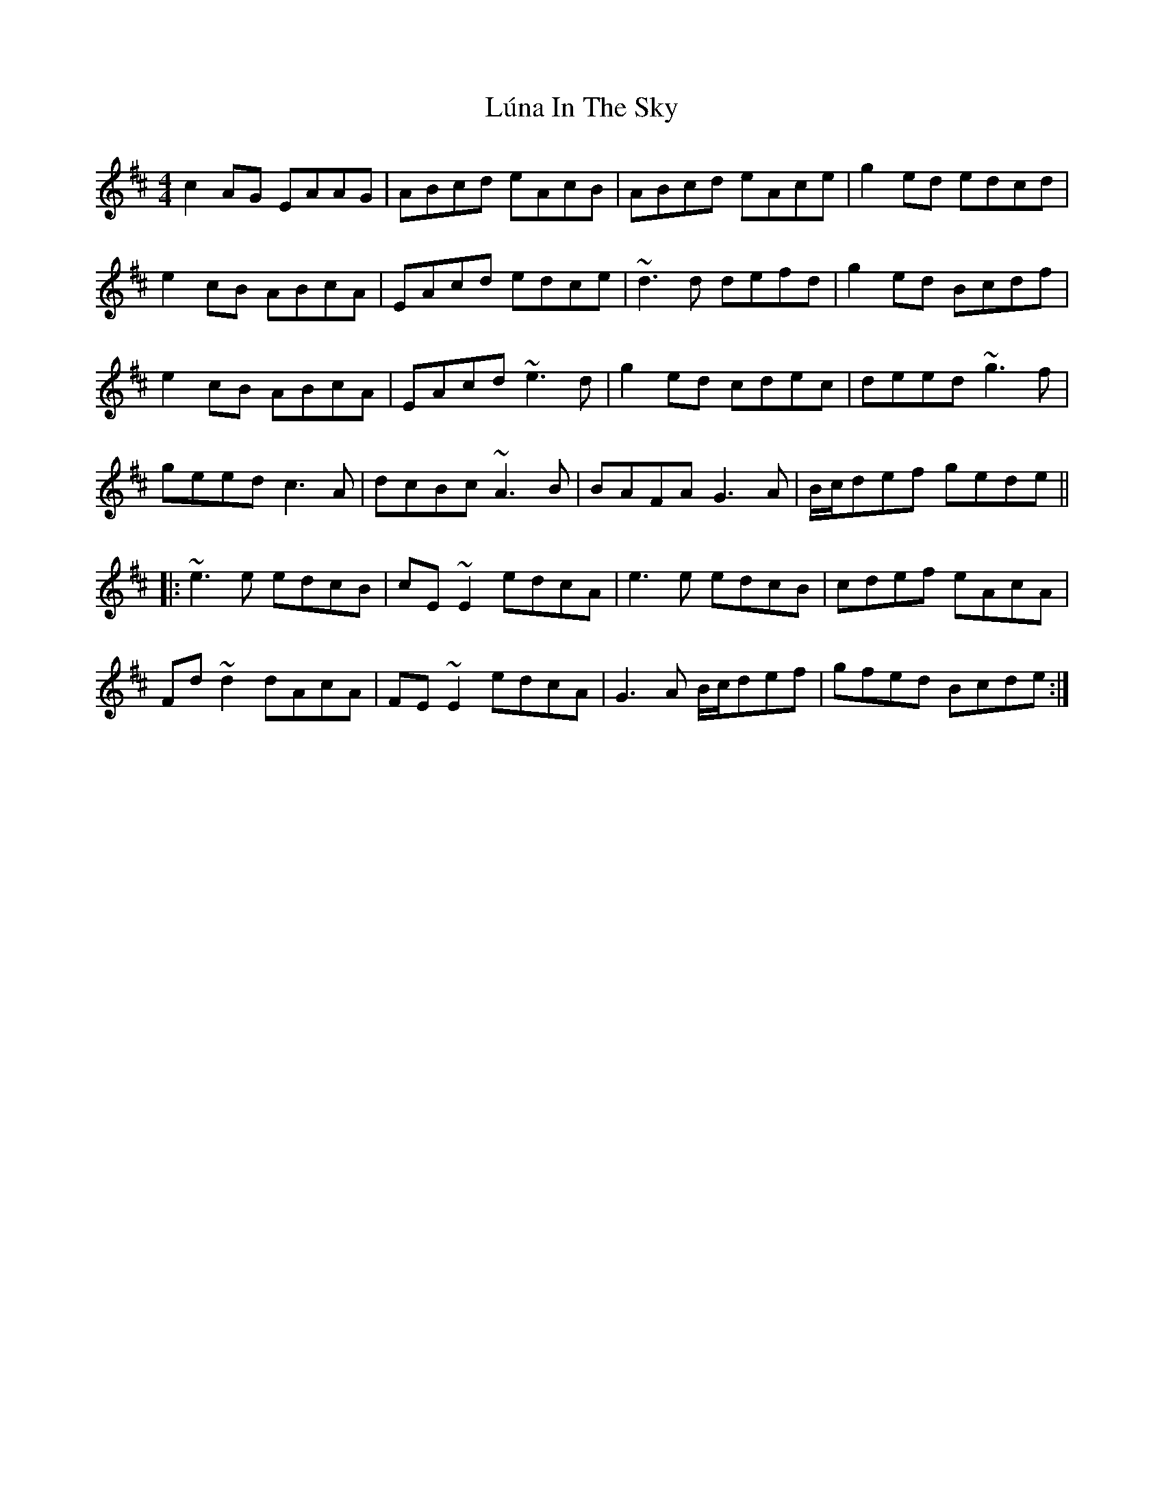 X: 24565
T: Lúna In The Sky
R: reel
M: 4/4
K: Amixolydian
c2AG EAAG|ABcd eAcB|ABcd eAce|g2 ed edcd|
e2 cB ABcA|EAcd edce|~d3d defd|g2 ed Bcdf|
e2 cB ABcA|EAcd ~e3d|g2 ed cdec|deed ~g3f|
geed c3A|dcBc ~A3B|BAFA G3A|B/c/def gede||
|:~ e3e edcB|cE ~E2 edcA|e3e edcB|cdef eAcA|
Fd~d2 dAcA|FE ~E2 edcA|G3A B/c/def|gfed Bcde:|

